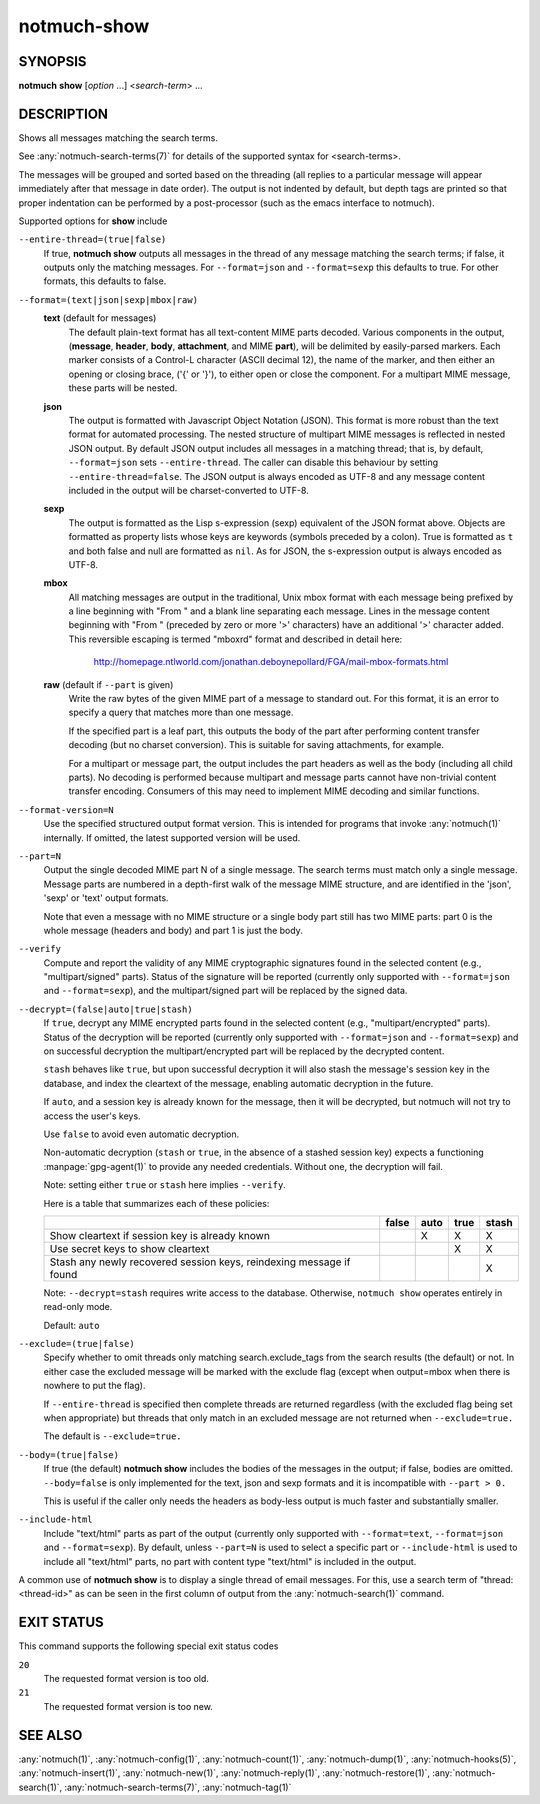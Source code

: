 .. _notmuch-show(1):

============
notmuch-show
============

SYNOPSIS
========

**notmuch** **show** [*option* ...] <*search-term*> ...

DESCRIPTION
===========

Shows all messages matching the search terms.

See :any:`notmuch-search-terms(7)` for details of the supported syntax for
<search-terms>.

The messages will be grouped and sorted based on the threading (all
replies to a particular message will appear immediately after that
message in date order). The output is not indented by default, but depth
tags are printed so that proper indentation can be performed by a
post-processor (such as the emacs interface to notmuch).

Supported options for **show** include

``--entire-thread=(true|false)``
    If true, **notmuch show** outputs all messages in the thread of
    any message matching the search terms; if false, it outputs only
    the matching messages. For ``--format=json`` and ``--format=sexp``
    this defaults to true. For other formats, this defaults to false.

``--format=(text|json|sexp|mbox|raw)``
    **text** (default for messages)
        The default plain-text format has all text-content MIME parts
        decoded. Various components in the output, (**message**,
        **header**, **body**, **attachment**, and MIME **part**), will
        be delimited by easily-parsed markers. Each marker consists of
        a Control-L character (ASCII decimal 12), the name of the
        marker, and then either an opening or closing brace, ('{' or
        '}'), to either open or close the component. For a multipart
        MIME message, these parts will be nested.

    **json**
        The output is formatted with Javascript Object Notation
        (JSON). This format is more robust than the text format for
        automated processing. The nested structure of multipart MIME
        messages is reflected in nested JSON output. By default JSON
        output includes all messages in a matching thread; that is, by
        default, ``--format=json`` sets ``--entire-thread``. The
        caller can disable this behaviour by setting
        ``--entire-thread=false``.  The JSON output is always encoded
        as UTF-8 and any message content included in the output will
        be charset-converted to UTF-8.

    **sexp**
        The output is formatted as the Lisp s-expression (sexp)
        equivalent of the JSON format above. Objects are formatted as
        property lists whose keys are keywords (symbols preceded by a
        colon). True is formatted as ``t`` and both false and null are
        formatted as ``nil``. As for JSON, the s-expression output is
        always encoded as UTF-8.

    **mbox**
        All matching messages are output in the traditional, Unix mbox
        format with each message being prefixed by a line beginning
        with "From " and a blank line separating each message. Lines
        in the message content beginning with "From " (preceded by
        zero or more '>' characters) have an additional '>' character
        added. This reversible escaping is termed "mboxrd" format and
        described in detail here:

            http://homepage.ntlworld.com/jonathan.deboynepollard/FGA/mail-mbox-formats.html

    **raw** (default if ``--part`` is given)
        Write the raw bytes of the given MIME part of a message to
        standard out. For this format, it is an error to specify a
        query that matches more than one message.

        If the specified part is a leaf part, this outputs the body of
        the part after performing content transfer decoding (but no
        charset conversion). This is suitable for saving attachments,
        for example.

        For a multipart or message part, the output includes the part
        headers as well as the body (including all child parts). No
        decoding is performed because multipart and message parts
        cannot have non-trivial content transfer encoding. Consumers
        of this may need to implement MIME decoding and similar
        functions.

``--format-version=N``
    Use the specified structured output format version. This is
    intended for programs that invoke :any:`notmuch(1)` internally. If
    omitted, the latest supported version will be used.

``--part=N``
    Output the single decoded MIME part N of a single message. The
    search terms must match only a single message. Message parts are
    numbered in a depth-first walk of the message MIME structure, and
    are identified in the 'json', 'sexp' or 'text' output formats.

    Note that even a message with no MIME structure or a single body
    part still has two MIME parts: part 0 is the whole message
    (headers and body) and part 1 is just the body.

``--verify``
    Compute and report the validity of any MIME cryptographic
    signatures found in the selected content (e.g., "multipart/signed"
    parts). Status of the signature will be reported (currently only
    supported with ``--format=json`` and ``--format=sexp``), and the
    multipart/signed part will be replaced by the signed data.

``--decrypt=(false|auto|true|stash)``
    If ``true``, decrypt any MIME encrypted parts found in the
    selected content (e.g., "multipart/encrypted" parts). Status of
    the decryption will be reported (currently only supported
    with ``--format=json`` and ``--format=sexp``) and on successful
    decryption the multipart/encrypted part will be replaced by
    the decrypted content.

    ``stash`` behaves like ``true``, but upon successful decryption it
    will also stash the message's session key in the database, and
    index the cleartext of the message, enabling automatic decryption
    in the future.

    If ``auto``, and a session key is already known for the
    message, then it will be decrypted, but notmuch will not try
    to access the user's keys.

    Use ``false`` to avoid even automatic decryption.

    Non-automatic decryption (``stash`` or ``true``, in the absence of
    a stashed session key) expects a functioning :manpage:`gpg-agent(1)` to
    provide any needed credentials. Without one, the decryption will
    fail.

    Note: setting either ``true`` or ``stash`` here implies
    ``--verify``.

    Here is a table that summarizes each of these policies:

    +------------------------+-------+------+------+-------+
    |                        | false | auto | true | stash |
    +========================+=======+======+======+=======+
    | Show cleartext if      |       |  X   |  X   |   X   |
    | session key is         |       |      |      |       |
    | already known          |       |      |      |       |
    +------------------------+-------+------+------+-------+
    | Use secret keys to     |       |      |  X   |   X   |
    | show cleartext         |       |      |      |       |
    +------------------------+-------+------+------+-------+
    | Stash any newly        |       |      |      |   X   |
    | recovered session keys,|       |      |      |       |
    | reindexing message if  |       |      |      |       |
    | found                  |       |      |      |       |
    +------------------------+-------+------+------+-------+

    Note: ``--decrypt=stash`` requires write access to the database.
    Otherwise, ``notmuch show`` operates entirely in read-only mode.

    Default: ``auto``

``--exclude=(true|false)``
    Specify whether to omit threads only matching search.exclude\_tags
    from the search results (the default) or not. In either case the
    excluded message will be marked with the exclude flag (except when
    output=mbox when there is nowhere to put the flag).

    If ``--entire-thread`` is specified then complete threads are returned
    regardless (with the excluded flag being set when appropriate) but
    threads that only match in an excluded message are not returned
    when ``--exclude=true.``

    The default is ``--exclude=true.``

``--body=(true|false)``
    If true (the default) **notmuch show** includes the bodies of the
    messages in the output; if false, bodies are omitted.
    ``--body=false`` is only implemented for the text, json and sexp
    formats and it is incompatible with ``--part > 0.``

    This is useful if the caller only needs the headers as body-less
    output is much faster and substantially smaller.

``--include-html``
    Include "text/html" parts as part of the output (currently
    only supported with ``--format=text``, ``--format=json`` and
    ``--format=sexp``). By default, unless ``--part=N`` is used to
    select a specific part or ``--include-html`` is used to include all
    "text/html" parts, no part with content type "text/html" is included
    in the output.

A common use of **notmuch show** is to display a single thread of
email messages. For this, use a search term of "thread:<thread-id>" as
can be seen in the first column of output from the
:any:`notmuch-search(1)` command.

EXIT STATUS
===========

This command supports the following special exit status codes

``20``
    The requested format version is too old.

``21``
    The requested format version is too new.

SEE ALSO
========

:any:`notmuch(1)`,
:any:`notmuch-config(1)`,
:any:`notmuch-count(1)`,
:any:`notmuch-dump(1)`,
:any:`notmuch-hooks(5)`,
:any:`notmuch-insert(1)`,
:any:`notmuch-new(1)`,
:any:`notmuch-reply(1)`,
:any:`notmuch-restore(1)`,
:any:`notmuch-search(1)`,
:any:`notmuch-search-terms(7)`,
:any:`notmuch-tag(1)`

